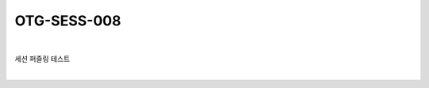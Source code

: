 ============================================================================================
OTG-SESS-008
============================================================================================

|

세션 퍼즐링 테스트

|